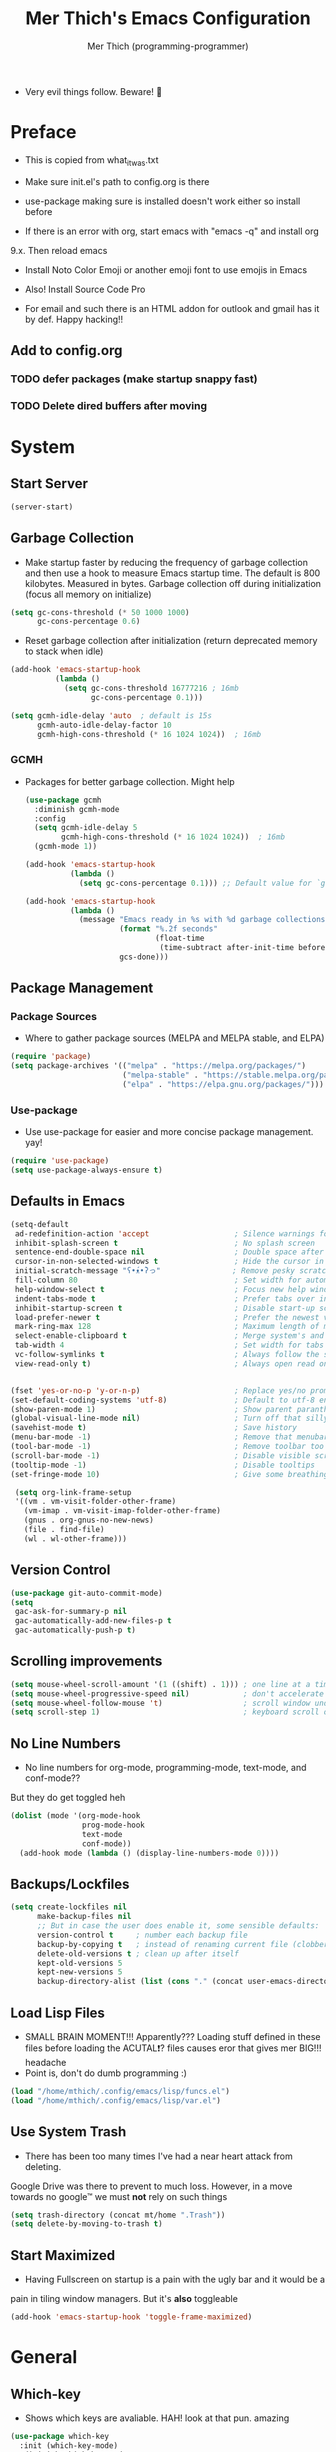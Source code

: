 #+TITLE: Mer Thich's Emacs Configuration
#+AUTHOR: Mer Thich (programming-programmer)

 * Very evil things follow. Beware! 👻 
   
* Preface
 * This is copied from what_it_was.txt
 * Make sure init.el's path to config.org is there
 * use-package making sure is installed doesn't work either so install before

 * If there is an error with org, start emacs with "emacs -q" and install org
9.x. Then reload emacs

 * Install Noto Color Emoji or another emoji font to use emojis in Emacs
 * Also! Install Source Code Pro

 * For email and such there is an HTML addon for outlook and gmail has it by
   def. Happy hacking!!

** Add to config.org 
*** TODO defer packages (make startup snappy fast)
*** TODO Delete dired buffers after moving
* System
** Start Server
#+begin_src emacs-lisp
 (server-start)
#+end_src

** Garbage Collection
 * Make startup faster by reducing the frequency of garbage collection and then use a hook to measure Emacs startup time. The default is 800 kilobytes. Measured in bytes. Garbage collection off during initialization (focus all memory on initialize)
#+begin_src emacs-lisp
  (setq gc-cons-threshold (* 50 1000 1000) 
        gc-cons-percentage 0.6)
#+end_src

 * Reset garbage collection after initialization (return deprecated memory to stack when idle)
#+begin_src emacs-lisp
  (add-hook 'emacs-startup-hook
            (lambda ()
              (setq gc-cons-threshold 16777216 ; 16mb
                    gc-cons-percentage 0.1)))

  (setq gcmh-idle-delay 'auto  ; default is 15s
        gcmh-auto-idle-delay-factor 10
        gcmh-high-cons-threshold (* 16 1024 1024))  ; 16mb
#+end_src

*** GCMH
 * Packages for better garbage collection. Might help
   #+begin_src emacs-lisp
(use-package gcmh
  :diminish gcmh-mode
  :config
  (setq gcmh-idle-delay 5
        gcmh-high-cons-threshold (* 16 1024 1024))  ; 16mb
  (gcmh-mode 1))

(add-hook 'emacs-startup-hook
          (lambda ()
            (setq gc-cons-percentage 0.1))) ;; Default value for `gc-cons-percentage'

(add-hook 'emacs-startup-hook
          (lambda ()
            (message "Emacs ready in %s with %d garbage collections."
                     (format "%.2f seconds"
                             (float-time
                              (time-subtract after-init-time before-init-time)))
                     gcs-done)))
   #+end_src

** Package Management
*** Package Sources 
 * Where to gather package sources (MELPA and MELPA stable, and ELPA)
#+begin_src emacs-lisp
  (require 'package)
  (setq package-archives '(("melpa" . "https://melpa.org/packages/")
                           ("melpa-stable" . "https://stable.melpa.org/packages/")
                           ("elpa" . "https://elpa.gnu.org/packages/")))
#+end_src

*** Use-package
 * Use use-package for easier and more concise package management. yay!
#+begin_src emacs-lisp
  (require 'use-package)
  (setq use-package-always-ensure t)
#+end_src

** Defaults in Emacs
#+begin_src emacs-lisp
  (setq-default
   ad-redefinition-action 'accept                   ; Silence warnings for redefinition
   inhibit-splash-screen t                          ; No splash screen
   sentence-end-double-space nil                    ; Double space after a period!? Inhumane!
   cursor-in-non-selected-windows t                 ; Hide the cursor in inactive windows
   initial-scratch-message "ʕ•́ᴥ•̀ʔっ"                ; Remove pesky scratch message
   fill-column 80                                   ; Set width for automatic line breaks
   help-window-select t                             ; Focus new help windows when opened
   indent-tabs-mode t                               ; Prefer tabs over inferior spaces
   inhibit-startup-screen t                         ; Disable start-up screen
   load-prefer-newer t                              ; Prefer the newest version of a file
   mark-ring-max 128                                ; Maximum length of mark ring
   select-enable-clipboard t                        ; Merge system's and Emacs' clipboard
   tab-width 4                                      ; Set width for tabs
   vc-follow-symlinks t                             ; Always follow the symlinks
   view-read-only t)                                ; Always open read only files in view mode


  (fset 'yes-or-no-p 'y-or-n-p)                     ; Replace yes/no prompts with y/n
  (set-default-coding-systems 'utf-8)               ; Default to utf-8 encoding
  (show-paren-mode 1)                               ; Show parent paranthesis
  (global-visual-line-mode nil)                     ; Turn off that silly visual line mode
  (savehist-mode t)                                 ; Save history
  (menu-bar-mode -1)                                ; Remove that menubar pls :)
  (tool-bar-mode -1)                                ; Remove toolbar too
  (scroll-bar-mode -1)                              ; Disable visible scrollbar
  (tooltip-mode -1)                                 ; Disable tooltips
  (set-fringe-mode 10)                              ; Give some breathing room  

   (setq org-link-frame-setup
   '((vm . vm-visit-folder-other-frame)
     (vm-imap . vm-visit-imap-folder-other-frame)
     (gnus . org-gnus-no-new-news)
     (file . find-file)
     (wl . wl-other-frame)))
#+end_src

** Version Control
#+begin_src emacs-lisp
  (use-package git-auto-commit-mode)
  (setq
   gac-ask-for-summary-p nil
   gac-automatically-add-new-files-p t
   gac-automatically-push-p t)
#+end_src

** Scrolling improvements
#+begin_src emacs-lisp
  (setq mouse-wheel-scroll-amount '(1 ((shift) . 1))) ; one line at a time
  (setq mouse-wheel-progressive-speed nil)            ; don't accelerate scrolling
  (setq mouse-wheel-follow-mouse 't)                  ; scroll window under mouse
  (setq scroll-step 1)                                ; keyboard scroll one line at a time
#+end_src

** No Line Numbers
 * No line numbers for org-mode, programming-mode, text-mode, and conf-mode??
But they do get toggled heh
#+begin_src emacs-lisp
  (dolist (mode '(org-mode-hook
                  prog-mode-hook
                  text-mode
                  conf-mode))
    (add-hook mode (lambda () (display-line-numbers-mode 0))))
#+end_src
 
** Backups/Lockfiles
#+begin_src emacs-lisp
  (setq create-lockfiles nil
        make-backup-files nil
        ;; But in case the user does enable it, some sensible defaults:
        version-control t     ; number each backup file
        backup-by-copying t   ; instead of renaming current file (clobbers links)
        delete-old-versions t ; clean up after itself
        kept-old-versions 5
        kept-new-versions 5
        backup-directory-alist (list (cons "." (concat user-emacs-directory "backup/"))))
#+end_src

** Load Lisp Files
 * SMALL BRAIN MOMENT!!! Apparently??? Loading stuff defined in these files
   before loading the ACUTAL❗? files causes eror that gives mer BIG!!! headache
 * Point is, don't do dumb programming :)
#+begin_src emacs-lisp
  (load "/home/mthich/.config/emacs/lisp/funcs.el")
  (load "/home/mthich/.config/emacs/lisp/var.el")
#+end_src

** Use System Trash
 * There has been too many times I've had a near heart attack from deleting.
Google Drive was there to prevent to much loss. However, in a move towards no
google™ we must *not* rely on such things
#+begin_src emacs-lisp
  (setq trash-directory (concat mt/home ".Trash"))
  (setq delete-by-moving-to-trash t)
#+end_src

** Start Maximized
 * Having Fullscreen on startup is a pain with the ugly bar and it would be a
pain in tiling window managers. But it's *also* toggleable
#+begin_src emacs-lisp
  (add-hook 'emacs-startup-hook 'toggle-frame-maximized)
#+end_src

* General
** Which-key
 * Shows which keys are avaliable. HAH! look at that pun. amazing
#+begin_src emacs-lisp
  (use-package which-key
    :init (which-key-mode)
    :diminish which-key-mode
    :config
    (setq which-key-idle-delay 0.4))
#+end_src

** Super Save!
#+begin_src emacs-lisp
(use-package super-save
  :diminish super-save-mode
  :defer 2
  :config
  (setq super-save-auto-save-when-idle t
        super-save-idle-duration 5 ;; after 5 seconds of not typing autosave
        super-save-triggers ;; Functions after which buffers are saved (switching window, for example)
        '(evil-window-next evil-window-prev balance-windows other-window next-buffer previous-buffer)
        super-save-max-buffer-size 10000000)
  (super-save-mode +1))

;; After super-save autosaves, wait __ seconds and then clear the buffer. I don't like
;; the save message just sitting in the echo area.
(defun jib-clear-echo-area-timer ()
  (run-at-time "2 sec" nil (lambda () (message " "))))
(advice-add 'super-save-command :after 'jib-clear-echo-area-timer)
#+end_src

** Registers
#+begin_src emacs-lisp
  (setq register-preview-delay 0) ;; Show registers ASAP

  (set-register ?r (cons 'file (concat user-emacs-directory "org/refile.org")))
  (set-register ?c (cons 'file (concat user-emacs-directory "config.org")))

  (set-register ?p (cons 'file (concat mt/org-notes "/personal.org")))
  (set-register ?w (cons 'file (concat mt/org-notes "/work.org")))
  (set-register ?W (cons 'file (concat mt/org-notes "/watchlist.org")))
  (set-register ?e (cons 'file (concat mt/org-notes "/SUM_2023/ENGL_C101/engl_101.org")))
#+end_src

** Deft
#+begin_src emacs-lisp
  (defun jib/deft-kill ()
    (kill-buffer "*Deft*"))

  (use-package deft
    :config
    (setq deft-directory (concat mt/org-notes)
          deft-extensions '("org" "txt" "md" "tex")
          deft-recursive t
          deft-file-limit 40
          deft-use-filename-as-title t)

    (add-hook 'deft-open-file-hook 'jib/deft-kill) ;; Once a file is opened, kill Deft

    ;; Removes :PROPERTIES: from descriptions
    (setq deft-strip-summary-regexp ":PROPERTIES:\n\\(.+\n\\)+:END:\n")
    )
#+end_src

** Rainbow delimeters
 * See the nested parentheses (God send) but only in programming-mode
#+begin_src emacs-lisp
  (use-package rainbow-delimiters
    :hook (prog-mode . rainbow-delimiters-mode))
 #+end_src

** Magit
 * Magit integration (git integration for emacs)
#+begin_src emacs-lisp
  (use-package magit
    :commands (magit-status)
    :custom
    (magit-display-buffer-function #'magit-display-buffer-same-window-except-diff-v1))
#+end_src

** Dired
 * In Emacs 28.1 and beyond you can set dired-kill-when-opening-new-dired-buffer
   to be true. Since I'm not :( I'll leave it here

** Email
 * To say I gave up on mu4e would be lying.
 * I don't need the bloat of gmail/outlook in my wonderful emacs. It's bloated enough.
 * Also setting mu4whatever gave me brainshits. I think this is the best of
   both: Editing in emacs and email yay.
 * Stolen from [[https://coredumped.dev/2019/02/08/using-org-mode-to-write-email-for-outlook/][here]]
 * So... after writing email, convert to html in clipboard and past in
   addon(outlook) or editor(gmail). Suffer from sucsess :)
   #+begin_src emacs-lisp
     (defun org-email-html-head ()
       "Create the header with CSS for use with email"
       (concat
        "<style type=\"text/css\">\n"
        "<!--/*--><![CDATA[/*><!--*/\n"
        (with-temp-buffer
          (insert-file-contents
           "/home/mthich/.config/emacs/org/outlook_email.css")
          (buffer-string))
        "/*]]>*/-->\n"
        "</style>\n"))

     (defun export-org-email ()
       "Export the current email org buffer and copy it to the
     clipboard"
       (interactive)
       (let ((org-export-show-temporary-export-buffer nil)
             (org-html-head (org-email-html-head)))
         (org-html-export-as-html)
         (with-current-buffer "*Org HTML Export*"
           (kill-new (buffer-string)))
         (message "HTML copied to clipboard")))
   #+end_src 

* Aesthetics
** Font
 * NOTE: On a new system, you will have to install Source Code Pro on the system
#+begin_src emacs-lisp
  (set-face-attribute 'default t :height 100 :weight 'medium)
  (set-face-attribute 'default t :font "Source Code Pro")
#+end_src

 * Font for org-mode
#+begin_src emacs-lisp
  (custom-theme-set-faces
   'user
   '(variable-pitch ((t (:family "Source Code Pro" :height 100 :weight medium))))
   '(fixed-pitch ((t ( :family "Source Code Pro" :height 100)))))
#+end_src 

** Theme
#+begin_src emacs-lisp
  (use-package doom-themes
    :config
    (load-theme 'doom-tomorrow-night t))
#+end_src

** Writeroom
 * I removed the writeroom since it wasn't necessary. I guess I'll keep this one
though. SIKE!!
#+begin_src emacs-lisp
  (use-package visual-fill-column
    :defer t
    :config
    (setq visual-fill-column-center-text t)
    (setq visual-fill-column-width 80)
    (setq visual-fill-column-center-text t))

  (use-package writeroom-mode
    :defer t
    :config
    (setq writeroom-maximize-window nil
          writeroom-mode-line nil
          writeroom-global-effects nil ;; No need to have Writeroom do any of that silly stuff
          writeroom-extra-line-spacing 3) 
    (setq writeroom-width visual-fill-column-width)
    )
#+end_src

** Modeline
*** Hide Modeline
 * Honestly, this is a blessing. Hide the modeline. This is mapped to a
keybinding (evil mode of course 👻)
#+begin_src emacs-lisp
  (use-package hide-mode-line
    :commands (hide-mode-line-mode))
#+end_src

*** DOOM Modeline
#+begin_src emacs-lisp
  (use-package doom-modeline
    :config
    (doom-modeline-mode)
    (setq doom-modeline-enable-word-count nil
          doom-modeline-buffer-encoding nil
          doom-modeline-project-detection 'file-name
          doom-modeline-highlight-modified-buffer-name t

          ;; Icons ---
          doom-modeline-modal t
          doom-modeline-icon nil
          doom-modeline-modal-icon t
          doom-modeline-major-mode-icon nil
          doom-modeline-major-mode-color-icon nil
          doom-modeline-buffer-modification-icon nil
          doom-modeline-buffer-state-icon t
          doom-modeline-unicode-fallback nil
          doom-modeline-bar-width 3))
#+end_src

*** Diminish
#+begin_src emacs-lisp
(use-package diminish)
#+end_src

** Nyan Mode 
 * Nyan mode baby! 
#+begin_src emacs-lisp
  (use-package nyan-mode 
    :init (nyan-mode) 
    :config (setq nyan-wavy-trail nil))
#+end_src

** Emojis
 * Install Noto Color Emoji beforehand though 😔
#+begin_src emacs-lisp
  (use-package emojify
    :config
    (when (member "Noto Color Emoji" (font-family-list))
      (set-fontset-font
       t 'symbol (font-spec :family "Noto Color Emoji") nil 'prepend))
    (setq emojify-display-style 'unicode)
    (setq emojify-emoji-styles '(unicode)))
#+end_src

* Keybindings
 * All of this thanks to general.el 🎉🎉🎉🎉🎉 YAYAYAY!!
#+begin_src emacs-lisp
  (use-package general)
#+end_src

** Evil Mode
#+begin_src emacs-lisp
  (use-package evil
    :init
    (setq evil-want-keybinding nil) ;; load Evil keybindings in other modes
    (setq evil-want-fine-undo t)
    (setq evil-want-Y-yank-to-eol t)
    (setq evil-mode-line-format nil)
    (setq evil-disable-insert-state-bindings t)
  
    :config
    (define-key evil-motion-state-map "/" 'swiper)
    (evil-global-set-key 'motion "j" 'evil-next-visual-line)
    (evil-global-set-key 'motion "k" 'evil-previous-visual-line)
    (define-key evil-normal-state-map (kbd "C-u") 'evil-scroll-up)

    (setq evil-emacs-state-cursor    '("#649bce" box))
    (setq evil-normal-state-cursor   '("#d9a871" box))
    (setq evil-operator-state-cursor '("#ebcb8b" hollow))
    (setq evil-visual-state-cursor   '("#677691" box))
    (setq evil-insert-state-cursor   '("#eb998b" box))
    (setq evil-replace-state-cursor  '("#eb998b" hbar))
    (setq evil-motion-state-cursor   '("#ad8beb" box))

    (evil-set-undo-system 'undo-fu)
    (evil-mode 1))

  (use-package evil-collection
    :after evil
    :config
    (evil-collection-init))
#+end_src

*** Undo/Redo Functionality (with undo-tree)
#+begin_src emacs-lisp
  (use-package undo-fu)
#+end_src

** SPC Leader Key
#+begin_src emacs-lisp
  (general-define-key
   :states '(normal motion visual)
   :keymaps 'override
   :prefix "SPC"
#+end_src

*** Top level functions
#+begin_src emacs-lisp
  "." '(counsel-find-file :which-key "find file")
  "r" '(counsel-recentf :which-key "recent files")
  "TAB" '(switch-to-prev-buffer :which-key "previous buffer")
  "SPC" '(counsel-M-x :which-key "M-x")
  "RET" '(counsel-bookmark :which-key "bookmarks")
  "," '(counsel-switch-buffer :which-key "switch buffers")
  "c" '(org-capture :which-key "org-capture")
  "u" '(universal-argument :which-key "universal-argument")
  "z" '(repeat :which-key "repeat")
  "j" '(jump-to-register :which-key "jump to register")
#+end_src

*** Applications
#+begin_src emacs-lisp
  "o" '(nil :which-key "open")

  ;; "om" '(mu4e :which-key "mu4e") ; I wanna get this setup up so bad >.<
  "oa" '(org-agenda :which-key "org-agenda")
  "oC" '(calendar :which-key "calendar")
  "oc" '(calc :which-key "calc")
  "o-" '(dired :which-key "dired")
  "od" '(dired-jump :which-key "dired jump")
  "of" '(make-frame :which-key "new frame")
  "oF" '(select-frame-by-name :which-key "select frame")
#+end_src

*** Buffers
#+begin_src emacs-lisp
  "b" '(nil :which-key "buffer")

  "bb" '(counsel-switch-buffer :which-key "switch buffers")
  "bd" '(evil-delete-buffer :which-key "delete buffer")
  "bn" '(evil-next-buffer :which-key "next buffer")
  "bp" '(previous-buffer :which-key "previous buffer")
  "bm" '(bookmark-save :which-key "set bookmark")
  "bM" '(bookmark-delete  :which-key "delete bookmark")
  "bN" '(evil-buffer-new :which-key "new empty buffer")
#+end_src

*** Files
#+begin_src emacs-lisp
  "f" '(nil :which-key "files")

  "fb" '(counsel-bookmark :which-key "bookmarks")
  "fC" '(copy-file :which-key "copy this file")
  "fD" '(delete-file :which-key "delete this file")
  "ff" '(counsel-find-file :which-key "find file")
  "fr" '(counsel-recentf :which-key "recent files")
  "fR" '(rename-file :which-key "rename/move file")
  "fs" '(save-buffer :which-key "save buffer")
  "fS" '(evil-write-all :which-key "save all buffers")
  "fl" '(org-babel-load-file :which-key "org-babel load file")
#+end_src

*** Quit/Session
#+begin_src emacs-lisp
  "q" '(nil :which-key "quit/session")

  "qd" '(nil :which-key "restart emacs server")
  "qf" '(delete-frame :which-key "delete frame")
  "qF" '(delete-other-frames :which-key "delete other frames")
  "ql" '(recover-session :which-key "restore last session")
#+end_src

*** Notes
#+begin_src emacs-lisp
  "n" '(nil :which-key "notes")

  "nc" '(org-clock-in-last :which-key "toggle last org-clock")
  "nC" '(org-clock-out :which-key "clock out of current org-clock")
  "n C-c" '(org-clock-cancel :which-key "cancel current org-clock")
  "no" '(org-clock-goto :which-key "active org-clock")
  "np" '(org-pomodoro :which-key "start pomodoro")
  "nd" '(deft :which-key "open deft")

  "nr" '(nil :which-key "org-roam")
  "nrl" '(org-roam-buffer-toggle :which-key "toggle buffer")
  "nrf" '(org-roam-node-find :which-key "find node")
  "nrc" '(org-roam-capture :which-key "capture node")
  "nri" '(org-roam-node-insert :which-key "insert node")
  "nrI" '(org-roam-node-insert-immediate :which-key "immediately insert node")
#+end_src

*** Help/Emacs
#+begin_src emacs-lisp
  "h" '(nil :which-key "help/emacs")

  "h RET" '(info-emacs-manual :which-key "info-emacs-manual")
  "h'" '(describe-char :which-key "describe-char")
  "h." '(display-local-help :which-key "desplay-local-help")
  "h?" '(help-for-help :which-key "help-for-help")
  "hC" '(describe-coding-system :which-key "describe-coding-system")
  "he" '(view-echo-area-messages :which-key "view-echo-area-messages")
  "hf" '(counsel-describe-function :which-key "describe function")
  "hF" '(counsel-describe-face :which-key "describe-face")
  "hg" '(describe-gnu-project :which-key "describe-gnu-project")
  "hi" '(info :which-key "info")
  "hv" '(describe-variable :which-key "describe variable")
  "hI" '(describe-input-method :which-key "describe-input-method")
  "hk" '(describe-key :which-key "describe-key")
  "hm" '(describe-mode :which-key "describe-mode")

  "hp" '(nil :which-key "packages")
  "hpr" '(package-refresh-contents :which-key "refresh packages")
  "hpi" '(package-install :which-key "install packages")
  "hpd" '(package-delete :which-key "delete package")
  "hpD" '(describe-package :which-key "describe package")
#+end_src

*** Insert
#+begin_src emacs-lisp
  "i" '(nil :which-key "insert")

  "ie" '(emojify-insert-emoji :which-key "emoji")
  "iu" '(counsel-unicode-char :which-key "unicode")
  "iy" '(counsel-yank-pop :which-key "from clipboard")
#+end_src

*** Toggles/Visuals
#+begin_src emacs-lisp
  "t" '(nil :which-key "toggles")
  "tt" '(toggle-truncate-lines :which-key "truncate lines")
  "tv" '(visual-line-mode :which-key "visual line mode")
  "tn" '(display-line-numbers-mode :which-key "display line numbers")
  "tR" '(read-only-mode :which-key "read only mode")
  "tw" '(writeroom-mode :which-key "writeroom mode")
  "tm" '(hide-mode-line-mode :which-key "hide modeline mode")
  "tM" '(toggle-frame-maximized :which-key "toggle maximized")
  "tF" '(toggle-frame-fullscreen :which-key "toggle fullscreen")
#+end_src

*** Registers
#+begin_src emacs-lisp
  "C-r" '(nil :which-key "register")
  
  "C-r i" '(point-to-register :which-key "insert register")
#+end_src

*** End SPC prefix block
#+begin_src emacs-lisp
  )
#+end_src

** All-mode keybindings
#+begin_src emacs-lisp
  (general-def
    :keymaps 'override
    )
#+end_src

** Insert Mode Keymaps
#+begin_src emacs-lisp
  ;; Insert keymaps
  (general-def
    :states '(insert)
  
    "C-c" 'evil-normal-state

    ;; Emacs ---
    "C-x C-m" 'counsel-M-x

    ;; Utility ---
    "C-s" 'swiper

    "M-k" 'org-metaup
    "M-j" 'org-metadown
    "S-M-l" 'org-shiftmetaright
    "S-M-h" 'org-shiftmetaleft
    "M-l" 'org-metaright
    "M-h" 'org-metaleft

    "<tab>" 'org-cycle
    "TAB" 'org-cycle
    )
#+end_src

** Normal Mode Keymaps
#+begin_src emacs-lisp
  ;; Insert keymaps
  (general-def
    :states '(normal)
    "$" 'evil-end-of-visual-line
    "0" 'evil-beginning-of-visual-line
    "C-w m" '(jib/toggle-maximize-buffer :which-key "maximize window")
    )
#+end_src

** Org mode Keybindings
#+begin_src emacs-lisp
  (general-define-key
   :prefix "SPC m"
   :states '(normal visual motion)
   :keymaps '(org-mode-map)
   "" nil
   "A" '(org-archive-subtree-default :which-key "org-archive")
   "g" '(counsel-org-goto :which-key "goto heading")
   ":" '(counsel-org-tag :which-key "set tags")
   "P" '(org-set-property :which-key "set property")
   "E" '(org-export-dispatch :which-key "export org")
   "C-e" '(export-org-email :which-key "export org email")
   "e" '(org-set-effort :which-key "set effort")
   "." '(org-toggle-narrow-to-subtree :which-key "toggle narrow to subtree")
  
   "s" '(org-schedule :which-key "schedule")
   "S" '(jib/org-schedule-tomorrow :which-key "schedule tmrw")
   "d" '(org-deadline :which-key "deadline")

   "t" '(org-todo :which-key "toggle TODO state")
   "C" '(org-toggle-checkbox :which-key "toggle checkbox")

   "1" '(org-toggle-link-display :which-key "toggle link display")
   "2" '(org-toggle-inline-images :which-key "toggle images")
   "6" '(org-sort :which-key "sort")

   "i" '(nil :which-key "insert")
   "ii" '(org-id-get-create :which-key "insert org-id")
   "il" '(org-insert-link :which-key "insert link")
   "is" '(nil :which-key "insert stamp")
   "iss" '((lambda () (interactive) (call-interactively (org-time-stamp-inactive))) :which-key "org-time-stamp-inactive")
   "isS" '((lambda () (interactive) (call-interactively (org-time-stamp nil))) :which-key "org-time-stamp")

   "T" '(nil :which-key "org-transclusion")
   "Ta" '(org-transclusion-add :which-key "add org-transclusion")
   "Tt" '(org-transclusion-mode :which-key "org-transclusion mode")
   )
#+end_src

** Org Agenda Keybindings
#+begin_src emacs-lisp
(general-define-key
 :prefix ","
 :states '(normal motion visual)
 :keymaps '(org-agenda-mode-map)
 "" nil
 "c" '(org-capture :which-key "org-capture")
 "d" '(org-agenda-deadline :which-key "deadline")
 "s" '(org-agenda-schedule :which-key "schedule") 
 "t" '(org-agenda-set-tags :which-key "set tags")
 ;; clocking
 "c" '(nil :which-key "clocking")
 "ci" '(org-agenda-clock-in :which-key "clock in")
 "co" '(org-agenda-clock-out :which-key "clock out")
 "cj" '(org-clock-goto :which-key "jump to clock")
 )

(evil-define-key 'motion org-agenda-mode-map
  (kbd "f") 'org-agenda-later
  (kbd "b") 'org-agenda-earlier)
#+end_src

** Dired
#+begin_src emacs-lisp
(evil-define-key 'normal dired-mode-map
  (kbd "M-RET") 'dired-display-file
  (kbd "h") 'dired-up-directory
  (kbd "l") 'dired-find-file)
#+end_src

** Duplicate line
#+begin_src emacs-lisp
    (defun duplicate-line()
      (interactive)
      (move-beginning-of-line 1)
      (kill-line)
      (yank)
      (open-line 1)
      (next-line 1)
      (yank))
#+end_src

* Completion
** Ivy
 * Ivy is an excellent completion framework for Emacs. It provides a minimal yet powerful selection menu that appears when you open files, switch buffers, and for many other tasks in Emacs.
#+begin_src emacs-lisp
  (use-package ivy
    :diminish ivy-mode
    :config
    (setq ivy-extra-directories nil) ;; Hides . and .. directories
    (setq ivy-initial-inputs-alist nil) ;; Removes the ^ in ivy searches
    :bind (("C-s" . swiper)
           :map ivy-minibuffer-map
           ("TAB" . ivy-alt-done)
           ("C-j" . ivy-next-line)
           ("C-k" . ivy-previous-line)
           :map ivy-switch-buffer-map
           ("C-k" . ivy-previous-line)
           ("C-l" . ivy-done)
           ("C-d" . ivy-switch-buffer-kill)
           :map ivy-reverse-i-search-map
           ("C-k" . ivy-previous-line)
           ("C-d" . ivy-reverse-i-search-kill))
    :general
    (general-define-key
     ;; Also put in ivy-switch-buffer-map b/c otherwise switch buffer map overrides and C-k kills buffers
     :keymaps '(ivy-minibuffer-map ivy-switch-buffer-map)
     "S-SPC" 'nil
     "C-SPC" 'ivy-restrict-to-matches ;; Default is S-SPC, changed this b/c sometimes I accidentally hit S-SPC
     ;; C-j and C-k to move up/down in Ivy
     ;; I'm not sure if this is redundant but it's whatever
     "C-k" 'ivy-previous-line
     "C-j" 'ivy-next-line)
    :config
    (setq ivy-use-virtual-buffers t)
    (setq ivy-wrap t)
    (setq ivy-count-format "(%d/%d) ")
    (setq enable-recursive-minibuffers t)

    (ivy-mode 1))  
#+end_src

** Ivy Rich
 * ivy-rich adds extra columns to a few of the Counsel commands to provide more information about each item.
 #+begin_src emacs-lisp
   (use-package ivy-rich
    :init
    (setq ivy-rich-path-style 'abbrev)
    (ivy-rich-mode 1))
 #+end_src

** Counsel
 * Counsel is a customized set of commands to replace `find-file` with
   `counsel-find-file`, etc which provide useful commands for each of the default completion commands.
#+begin_src emacs-lisp
  (use-package counsel
    :bind (("C-x b" . 'counsel-switch-buffer)
           :map minibuffer-local-map
           ("C-r" . 'counsel-minibuffer-history))
    :config
    (counsel-mode 1))
#+end_src

* Org-Mode
** Org Packages
*** Org-pomodoro
 * Assuage the urge to procrastinate
#+begin_src emacs-lisp
(use-package org-pomodoro)
#+end_src

*** Org-indent Face
 * Make sure org-indent face is avaliable
 * Makes it so that the headers indent
#+begin_src emacs-lisp
    (require 'org-indent)
#+end_src

*** Org-habit
#+begin_src emacs-lisp
  (require 'org-habit)
  (add-to-list 'org-modules 'org-habit)
  (setq org-habit-graph-column 60)
#+end_src

*** Org-Roam
#+begin_src emacs-lisp
(use-package org-roam
  :config
  (org-roam-setup)

  :custom
  (org-roam-directory (concat mt/org-notes))
  (org-roam-completion-everywhere t)
#+end_src

**** Org Roam Capture Templates
#+begin_src emacs-lisp
   (org-roam-capture-templates '(
#+end_src

***** Default Template
#+begin_src emacs-lisp
  ("d" "default" plain
   "%?"
   :if-new (file+head "${slug}.org" "#+title: ${title}\n")
   :unnarrowed t)
#+end_src

***** School Note Template
#+begin_src emacs-lisp
  ("s" "school note" plain (file "/home/mthich/.config/emacs/org/school_template.org")
   :if-new (file+head "${slug}.org" "#+title: ${title}\n")
   :unnarrowed t)
#+end_src

***** End of Org Roam 
#+begin_src emacs-lisp
  )))
#+end_src

**** Insert Node Immediately
 * This will allow you to quickly create new notes for topics you’re mentioning while writing so that you can go back later and fill those notes in with more details!
#+begin_src emacs-lisp
(defun org-roam-node-insert-immediate (arg &rest args)
  (interactive "P")
  (let ((args (push arg args))
        (org-roam-capture-templates (list (append (car org-roam-capture-templates)
                                                  '(:immediate-finish t)))))
    (apply #'org-roam-node-insert args)))
#+end_src

**** Org-roam-ui
#+begin_src emacs-lisp
(use-package org-roam-ui)
#+end_src

*** Org-superstar
 * Nice header bullet points
#+begin_src emacs-lisp
    (use-package org-superstar
      :after org
      :hook (org-mode . org-superstar-mode)
      :custom
      (org-superstar-remove-leading-stars t)
      (org-superstar-headline-bullets-list '("◈" "○" "◉" "○" "◆" "○")))
#+end_src

*** Org-macs
 * It supposedly helps with weird starting issues :shrug:
#+begin_src emacs-lisp
  (require 'org-macs)
#+end_src

*** Org-tempo
 * Type "<el" then hit Tab to expand template. This is needed as of Org 9.2
#+begin_src emacs-lisp
    (require 'org-tempo)

    (add-to-list 'org-structure-template-alist '("sh" . "src sh"))
    (add-to-list 'org-structure-template-alist '("el" . "src emacs-lisp"))
#+end_src

*** Org-transclusion
#+begin_src emacs-lisp
(use-package org-transclusion
  :after org)
#+end_src

*** Org-appear
 * Toggle visibility of hidden elements such as emphasis markers, links, etc.
   #+begin_src emacs-lisp
     (use-package org-appear
       :after org)
     (add-hook 'org-mode-hook 'org-appear-mode)
   #+end_src

*** Org-fragtog
 * Automatically toggle Org mode LaTeX fragment previews as the cursor enters
   and exits them
   #+begin_src emacs-lisp
     (use-package org-fragtog
       :after org)
     (add-hook 'org-mode-hook 'org-fragtog-mode)
   #+end_src

*** Evil-org
#+begin_src emacs-lisp
(use-package evil-org
  :diminish evil-org-mode
  :after org
  :config
  (add-hook 'org-mode-hook 'evil-org-mode)
  (add-hook 'evil-org-mode-hook
            (lambda () (evil-org-set-key-theme))))

(require 'evil-org-agenda)
(evil-org-agenda-set-keys)
#+end_src

** Setup Function
 * Turn on indentation and auto-fill mode for Org files
#+begin_src emacs-lisp
  (defun dw/org-mode-setup ()
    (org-indent-mode)
    (variable-pitch-mode 1)
    (auto-fill-mode)) 
#+end_src

** Configuration 
#+begin_src emacs-lisp
  (use-package org
    :defer t
    :hook (org-mode . dw/org-mode-setup)
    :config
    (setq
     org-ellipsis " ▾"
     org-src-fontify-natively t
     org-fontify-quote-and-verse-blocks t
     org-src-tab-acts-natively t
     org-edit-src-content-indentation 2
     org-hide-block-startup nil
     org-src-preserve-indentation nil
     org-startup-folded 'content
     org-cycle-separator-lines 2
     org-startup-with-inline-images t
     org-hide-emphasis-markers t

#+end_src

*** Org Keywords and Faces
 * I know it sounds silly but the little "|" is acutally really important. It
   seperates todo from done (or cancelled would be the *only* done state)
 * So after nearly pulling my hair out, I read thru the manual and discovered
   that little fact
 * It solved the agenda problem immediately 😐
 * I was dissapointed in past me but atleast it's solved :)
#+begin_src emacs-lisp
  org-todo-keywords
  '((sequence "TODO" "PROG" "|" "DONE" "WAITING" "CANCELLED"))

  org-todo-keyword-faces
  '(("PROG" . (:foreground "dark red" :weight bold))
    ("DONE" . (:foreground "gray" :weight bold))
    ("WAITING" . (:foreground "dark slate gray" :weight bold))
    ("CANCELLED" . (:foreground "dark gray" :weight bold)))         
  #+end_src

*** Org Agenda Column Format
  #+begin_src emacs-lisp
    org-agenda-overriding-columns-format
    "%TODO %ITEM(Task) %10Effort(Effort){:} %10CLOCKSUM" 
#+end_src

*** Effort
#+begin_src emacs-lisp
    org-global-properties
    (quote (("Effort_ALL" . "0:15 0:30 0:45 1:00 2:00 3:00 4:00 5:00 6:00 0:00")))
#+end_src

*** Clocking
#+begin_src emacs-lisp
    org-clock-mode-line-total 'current ;; Show only timer from current clock session in modeline
    org-clock-clocked-in-display 'both
    org-clock-out-when-done t
    org-clock-in-switch-to-state "PROG"
#+end_src

*** End of setq
#+begin_src emacs-lisp
)
#+end_src

*** Org Capture Templates
#+begin_src emacs-lisp
  ;; Removes that annoying bookmark for most recent bookmark (hopefully) - IT WORKS YAYAYAA!!!!!!!!!
  (setq org-bookmark-names-plist nil)

  (setq org-capture-templates '(
#+end_src

**** To Refile
***** Task
#+begin_src emacs-lisp
   ("t" "Todo" entry (file+headline "/home/mthich/.config/emacs/org/refile.org" "Tasks")
    "* TODO  %?\n ")
#+end_src

***** Today's Task
#+begin_src emacs-lisp

   ("T" "Todo for today" entry (file+headline "/home/mthich/.config/emacs/org/refile.org" "Tasks")
    "* TODO  %?\nDEADLINE: %<<%Y-%m-%d>>")
#+end_src

***** Notes
#+begin_src emacs-lisp
   ("n" "Notes" entry (file+headline "/home/mthich/.config/emacs/org/refile.org" "Notes")
  "* %?  \n ")
#+end_src

***** Email
#+begin_src emacs-lisp
("e" "Email" entry (file+headline "/home/mthich/.config/emacs/org/refile.org" "Emails")
   "* To: %? \n")
#+end_src

**** To Personal - Errand Template
#+begin_src emacs-lisp
   ("E" "Errand" entry (file+headline "/home/mthich/Notes/personal.org" "Tasks")
    "* TODO  %?\n ")
#+end_src

**** To Watchlist
#+begin_src emacs-lisp
  ("w" "To Watchlist")
#+end_src

***** New Movie Template
#+begin_src emacs-lisp
   ("wm" "Movie" entry (file+headline "/home/mthich/Notes/watchlist.org" "Movies")
    "* TODO  %?\n ")
#+end_src

***** New Show/Anime Template
#+begin_src emacs-lisp
   ("ws" "Show / Anime" entry (file+headline "/home/mthich/Notes/watchlist.org" "Shows / Anime")
    "* TODO  %?\n ")
#+end_src

***** New Book Template
#+begin_src emacs-lisp
   ("wb" "Book" entry (file+headline "/home/mthich/Notes/watchlist.org" "Not Started")
    "** TODO  %?\n ")
#+end_src

**** End of Org Capture Templates
#+begin_src emacs-lisp
   ))
#+end_src

*** Org Refile Targets
#+begin_src emacs-lisp
(setq org-refile-targets (quote ((org-agenda-files :maxlevel . 2))))
(setq org-refile-use-outline-path nil)
#+end_src

*** Header Sizes
#+begin_src emacs-lisp
    (custom-set-faces
     '(org-level-1 ((t (:inherit outline-1 :height 1.5))))
     '(org-level-2 ((t (:inherit outline-2 :height 1.3))))
     '(org-level-3 ((t (:inherit outline-3 :height 1.2))))
     '(org-level-4 ((t (:inherit outline-4 :height 1.1))))
     '(org-level-5 ((t (:inherit outline-5 :height 1.1))))
     )
#+end_src

*** Pretty Symbols
#+begin_src emacs-lisp
  ;; Prettifying src blocks
  (setq-default prettify-symbols-alist '(("#+BEGIN_SRC" . "†")
                                         ("#+END_SRC" . "†")
                                         ("#+begin_src" . "†")
                                         ("#+end_src" . "†")
                                         ("=>" . "⇨")))

  (setq prettify-symbols-unprettify-at-point 'right-edge)
  (add-hook 'org-mode-hook 'prettify-symbols-mode)
#+end_src

*** End of Org Config
#+begin_src emacs-lisp   
 )
#+end_src

** Org Agenda
*** Some sane defaults
#+begin_src emacs-lisp
  (setq org-deadline-warning-days 3)
  (setq org-agenda-skip-deadline-if-done t)
  (setq org-agenda-skip-scheduled-if-done t)
  (setq org-agenda-skip-deadline-prewarning-if-scheduled t)
  (setq org-agenda-timegrid-use-ampm t)
  (setq org-agenda-block-separator ?-)

#+end_src

*** Custom Agenda Views
 * I would like to remove the "DONE" keyword but it's whatever. I DID IT!! WAHOOOTTOTOTO!!
#+begin_src emacs-lisp
  (setq org-agenda-custom-commands
        `(("d" "Agenda™"
           ((tags-todo "*"
                       ((org-agenda-skip-function '(org-agenda-skip-if nil '(timestamp)))
                        (org-agenda-skip-function
                         `(org-agenda-skip-entry-if
                           'notregexp ,(format "\\[#%s\\]" (char-to-string org-priority-highest))))
                        (org-agenda-block-separator nil)
                        (org-agenda-overriding-header "Tasks without a date (Refile)")))

            (agenda "" ((org-agenda-span 1)
                        (org-deadline-warning-days 0)
                        (org-agenda-block-separator nil)
                        (org-scheduled-past-days 0)
                        (org-agenda-day-face-function (lambda (date) 'org-agenda-date))
                        (org-agenda-format-date "%A %-e %B %Y")
                        (org-agenda-skip-function '(org-agenda-skip-entry-if 'todo 'done))
                        (org-agenda-overriding-header "\nToday's agenda")))

            (agenda "" ((org-agenda-start-on-weekday nil)
                        (org-agenda-start-day "+1d")
                        (org-agenda-span 3)
                        (org-deadline-warning-days 0)
                        (org-agenda-block-separator nil)
                        (org-agenda-skip-function '(org-agenda-skip-entry-if 'todo 'done))
                        (org-agenda-overriding-header "\nNext three days")))

            (agenda "" ((org-agenda-time-grid nil)
                        (org-agenda-start-on-weekday nil)
                        (org-agenda-start-day "+4d")
                        (org-agenda-span 14)
                        (org-agenda-show-all-dates nil)
                        (org-deadline-warning-days 0)
                        (org-agenda-block-separator nil)
                        (org-agenda-entry-types '(:deadline))
                        (org-agenda-skip-function '(org-agenda-skip-entry-if 'todo 'done))
                        (org-agenda-overriding-header "\nUpcoming deadlines (+14d)")))

            ))

          ("D" "Daily agenda"
           ((agenda "" ((org-agenda-span 1)
                        (org-deadline-warning-days 0)
                        (org-agenda-block-separator nil)
                        (org-scheduled-past-days 0)
                        (org-agenda-day-face-function (lambda (date) 'org-agenda-date))
                        (org-agenda-format-date "%A %-e %B %Y")
                        (org-agenda-overriding-header "Today's agenda")))

            ))
          ))
#+end_src

*** Highlight current line
#+begin_src emacs-lisp
(add-hook 'org-agenda-mode-hook
          '(lambda () (hl-line-mode 1))
          'append)
#+end_src

* Latex
** Latex
#+begin_src emacs-lisp
  (use-package auctex ;; This is a weird one. Package is auctex but needs to be managed like this.
    :defer t
    :init
    (setq TeX-parse-self t ; parse on load
          TeX-auto-save t  ; parse on save
          ;; Use directories in a hidden away folder for AUCTeX files.
          TeX-auto-local (concat user-emacs-directory "auctex/auto/")
          TeX-style-local (concat user-emacs-directory "auctex/style/")

          TeX-source-correlate-mode t
          TeX-source-correlate-method 'synctex

          TeX-show-compilation nil

          ;; Don't start the Emacs server when correlating sources.
          TeX-source-correlate-start-server nil

          ;; Automatically insert braces after sub/superscript in `LaTeX-math-mode'.
          TeX-electric-sub-and-superscript t
          ;; Just save, don't ask before each compilation.
          TeX-save-query nil)

    :general
    (general-define-key
     :prefix "SPC m"
     :states '(normal visual motion)
     :keymaps 'LaTeX-mode-map
     "" nil
     "a" '(TeX-command-run-all :which-key "TeX run all")
     "c" '(TeX-command-master :which-key "TeX-command-master")
     "e" '(LaTeX-environment :which-key "Insert environment")
     "s" '(LaTeX-section :which-key "Insert section")
     "m" '(TeX-insert-macro :which-key "Insert macro")
     )

    )

  (add-hook 'TeX-after-compilation-finished-functions #'TeX-revert-document-buffer) ;; Standard way
  (setq org-latex-listings 't) ;; Enable using listings for code highlighting in export

#+end_src

** Evil Latex!!
#+begin_src emacs-lisp
  (use-package evil-tex)
  (add-hook 'LaTeX-mode-hook #'evil-tex-mode)
#+end_src

** Latex preview
 * This should allow for zahura being used as default pdf viewer. I /might/ change
   to pdf-tools but its not working so whatever
#+begin_src emacs-lisp
(with-eval-after-load 'tex
  (setq TeX-source-correlate-method 'synctex)
  (TeX-source-correlate-mode)
  (setq TeX-source-correlate-start-server t)

  (add-to-list 'TeX-view-program-selection
               '(output-pdf "Zathura")))
#+end_src

** Plain Latex file
 * This will give us a class that won’t include all the default packages in the generated LaTeX file. Put this in your init file. You can then use it with #+LATEX_CLASS: org-plain-latex.
#+begin_src emacs-lisp
(with-eval-after-load 'ox-latex
(add-to-list 'org-latex-classes
             '("org-plain-latex"
               "\\documentclass{article}
           [NO-DEFAULT-PACKAGES]
           [PACKAGES]
           [EXTRA]"
               ("\\section{%s}" . "\\section*{%s}")
               ("\\subsection{%s}" . "\\subsection*{%s}")
               ("\\subsubsection{%s}" . "\\subsubsection*{%s}")
               ("\\paragraph{%s}" . "\\paragraph*{%s}")
               ("\\subparagraph{%s}" . "\\subparagraph*{%s}"))))
#+end_src

* You have now reached the end of the configuration.
 * Do you cringe or are you enlightened? Have a great day either way :)
#+begin_src 
  _________________________________________
 / Invent and fit; have fits and reinvent! \
 | We toast the Lisp programmer who pens   |
 | his thoughts within nests of            |
 \\ parentheses.                           /
   ---------------------------------------
          \   ^__^ 
           \  (oo)\_______
              (__)\       )\/\\
                  ||----w |
                  ||     ||
#+end_src
